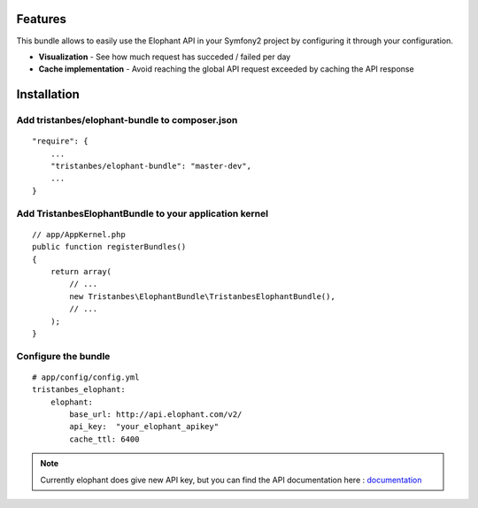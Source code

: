 
Features
========

This bundle allows to easily use the Elophant API in your Symfony2
project by configuring it through your configuration.

- **Visualization** - See how much request has succeded / failed per day
- **Cache implementation** - Avoid reaching the global API request exceeded by caching the API response


Installation
============

Add tristanbes/elophant-bundle to composer.json
-----------------------------

::

    "require": {
        ...
        "tristanbes/elophant-bundle": "master-dev",
        ...
    }

Add TristanbesElophantBundle to your application kernel
-------------------------------------------------------

::

    // app/AppKernel.php
    public function registerBundles()
    {
        return array(
            // ...
            new Tristanbes\ElophantBundle\TristanbesElophantBundle(),
            // ...
        );
    }

Configure the bundle
----------------------------------



::

    # app/config/config.yml
    tristanbes_elophant:
        elophant:
            base_url: http://api.elophant.com/v2/
            api_key:  "your_elophant_apikey"
            cache_ttl: 6400

.. note::

    Currently elophant does give new API key, but you can find the API documentation here : documentation_


.. _documentation:      http://www.elophant.com/league-of-legends/api/docs
